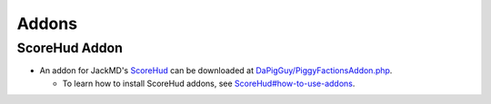 Addons
======

ScoreHud Addon
--------------

* An addon for JackMD's `ScoreHud`_ can be downloaded at `DaPigGuy/PiggyFactionsAddon.php`_.

  * To learn how to install ScoreHud addons, see `ScoreHud#how-to-use-addons`_.

.. _ScoreHud: https://github.com/JackMD/ScoreHud
.. _DaPigGuy/PiggyFactionsAddon.php: https://gist.github.com/DaPigGuy/07442f8b98a70e5973a528e4516e35d1
.. _ScoreHud#how-to-use-addons: https://github.com/JackMD/ScoreHud#how-to-use-addons
